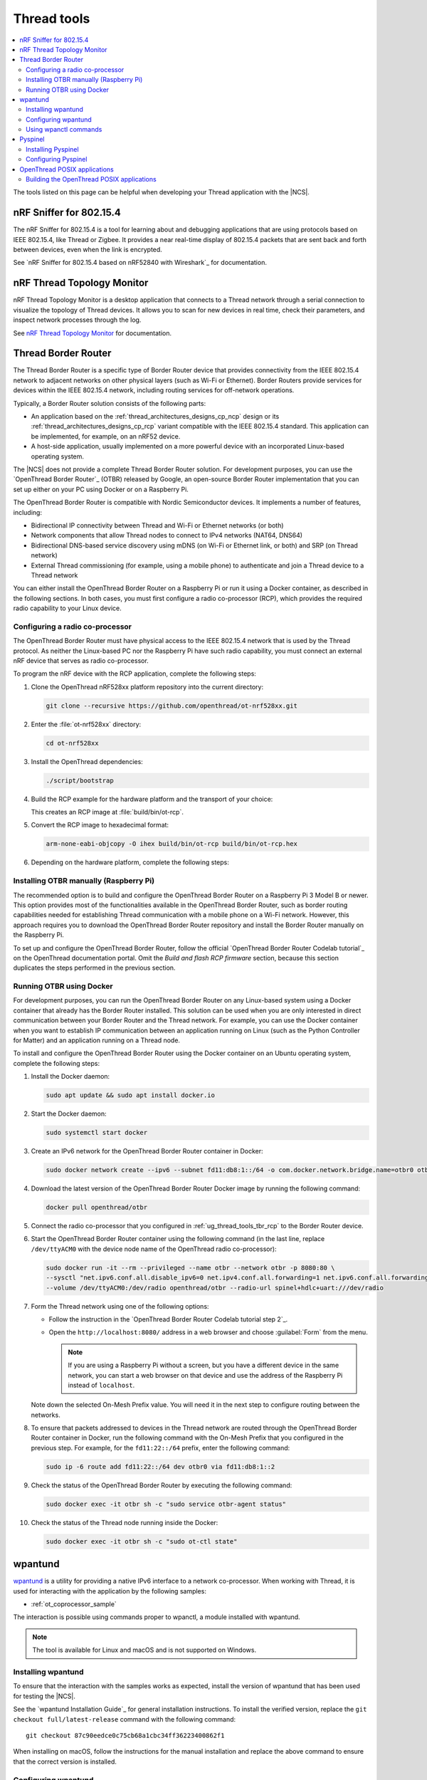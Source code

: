 .. _ug_thread_tools:

Thread tools
############

.. contents::
   :local:
   :depth: 2

The tools listed on this page can be helpful when developing your Thread application with the |NCS|.

.. _ug_thread_tools_sniffer:

nRF Sniffer for 802.15.4
************************

The nRF Sniffer for 802.15.4 is a tool for learning about and debugging applications that are using protocols based on IEEE 802.15.4, like Thread or Zigbee.
It provides a near real-time display of 802.15.4 packets that are sent back and forth between devices, even when the link is encrypted.

See `nRF Sniffer for 802.15.4 based on nRF52840 with Wireshark`_ for documentation.

.. _ug_thread_tools_ttm:

nRF Thread Topology Monitor
***************************

nRF Thread Topology Monitor is a desktop application that connects to a Thread network through a serial connection to visualize the topology of Thread devices.
It allows you to scan for new devices in real time, check their parameters, and inspect network processes through the log.

See `nRF Thread Topology Monitor`_ for documentation.

.. _ug_thread_tools_tbr:

Thread Border Router
********************

The Thread Border Router is a specific type of Border Router device that provides connectivity from the IEEE 802.15.4 network to adjacent networks on other physical layers (such as Wi-Fi or Ethernet).
Border Routers provide services for devices within the IEEE 802.15.4 network, including routing services for off-network operations.

Typically, a Border Router solution consists of the following parts:

* An application based on the :ref:`thread_architectures_designs_cp_ncp` design or its :ref:`thread_architectures_designs_cp_rcp` variant compatible with the IEEE 802.15.4 standard.
  This application can be implemented, for example, on an nRF52 device.
* A host-side application, usually implemented on a more powerful device with an incorporated Linux-based operating system.

The |NCS| does not provide a complete Thread Border Router solution.
For development purposes, you can use the `OpenThread Border Router`_ (OTBR) released by Google, an open-source Border Router implementation that you can set up either on your PC using Docker or on a Raspberry Pi.

The OpenThread Border Router is compatible with Nordic Semiconductor devices.
It implements a number of features, including:

* Bidirectional IP connectivity between Thread and Wi-Fi or Ethernet networks (or both)
* Network components that allow Thread nodes to connect to IPv4 networks (NAT64, DNS64)
* Bidirectional DNS-based service discovery using mDNS (on Wi-Fi or Ethernet link, or both) and SRP (on Thread network)
* External Thread commissioning (for example, using a mobile phone) to authenticate and join a Thread device to a Thread network

You can either install the OpenThread Border Router on a Raspberry Pi or run it using a Docker container, as described in the following sections.
In both cases, you must first configure a radio co-processor (RCP), which provides the required radio capability to your Linux device.

.. _ug_thread_tools_tbr_rcp:

Configuring a radio co-processor
================================

The OpenThread Border Router must have physical access to the IEEE 802.15.4 network that is used by the Thread protocol.
As neither the Linux-based PC nor the Raspberry Pi have such radio capability, you must connect an external nRF device that serves as radio co-processor.

To program the nRF device with the RCP application, complete the following steps:

#. Clone the OpenThread nRF528xx platform repository into the current directory:

   .. code-block:: console

      git clone --recursive https://github.com/openthread/ot-nrf528xx.git

#. Enter the :file:`ot-nrf528xx` directory:

   .. code-block:: console

      cd ot-nrf528xx

#. Install the OpenThread dependencies:

   .. code-block:: console

      ./script/bootstrap

#. Build the RCP example for the hardware platform and the transport of your choice:

   .. tabs::

      .. tab:: nRF52840 Dongle (USB transport)

         .. code-block:: console

            rm -rf build
            script/build nrf52840 USB_trans -DOT_BOOTLOADER=USB -DOT_THREAD_VERSION=1.2

      .. tab:: nRF52840 Development Kit (UART transport)

         .. code-block:: console

            rm -rf build
            script/build nrf52840 UART_trans -DOT_THREAD_VERSION=1.2

   ..

   This creates an RCP image at :file:`build/bin/ot-rcp`.
#. Convert the RCP image to hexadecimal format:

   .. code-block:: console

      arm-none-eabi-objcopy -O ihex build/bin/ot-rcp build/bin/ot-rcp.hex

#. Depending on the hardware platform, complete the following steps:

   .. tabs::

      .. tab:: nRF52840 Dongle (USB transport)

         a. Install nRF Util:

            .. code-block:: console

               python3 -m pip install -U nrfutil

            .. note::

               The nRF Util version distributed officially through PyPI is not supported on Raspberry Pi.
               To install a compatible version, execute the following commands:

               .. code-block:: console

                  sudo apt-get -y install libusb-1.0-0-dev sed
                  pip3 install click crcmod ecdsa intelhex libusb1 piccata protobuf pyserial pyyaml tqdm pc_ble_driver_py pyspinel
                  pip3 install -U --no-dependencies nrfutil==6.0.1
                  export PATH="$HOME/.local/bin:$PATH"

         #. Generate the RCP firmware package:

            .. code-block:: console

               nrfutil pkg generate --hw-version 52 --sd-req=0x00 \
                --application build/bin/ot-rcp.hex --application-version 1 build/bin/ot-rcp.zip

         #. Connect the nRF52840 Dongle to the USB port.
         #. Press the **RESET** button on the dongle to put it into the DFU mode.
            The LED on the dongle starts blinking red.
         #. Install the RCP firmware package onto the dongle by running the following command, with ``/dev/ttyACM0`` replaced with the device node name of your nRF52840 Dongle:

            .. code-block:: console

               nrfutil dfu usb-serial -pkg build/bin/ot-rcp.zip -p /dev/ttyACM0

      .. tab:: nRF52840 Development Kit (UART transport)

         a. Program the image using the nrfjprog utility (which is part of the `nRF Command Line Tools`_):

            .. code-block:: console

               nrfjprog -f nrf52 --chiperase --program build/bin/ot-rcp.hex --reset

         #. Disable the Mass Storage feature on the device, so that it does not interfere with the core RCP functionalities:

            .. parsed-literal::
               :class: highlight

               JLinkExe -device NRF52840_XXAA -if SWD -speed 4000 -autoconnect 1 -SelectEmuBySN *SEGGER_ID*
               J-Link>MSDDisable
               Probe configured successfully.
               J-Link>exit

            Replace *SEGGER_ID* with the SEGGER ID of your nRF52840 Development Kit.
            This setting remains valid even if you program another firmware onto the device.
         #. Power-cycle the device to apply the changes.

Installing OTBR manually (Raspberry Pi)
=======================================

The recommended option is to build and configure the OpenThread Border Router on a Raspberry Pi 3 Model B or newer.
This option provides most of the functionalities available in the OpenThread Border Router, such as border routing capabilities needed for establishing Thread communication with a mobile phone on a Wi-Fi network.
However, this approach requires you to download the OpenThread Border Router repository and install the Border Router manually on the Raspberry Pi.

To set up and configure the OpenThread Border Router, follow the official `OpenThread Border Router Codelab tutorial`_ on the OpenThread documentation portal.
Omit the *Build and flash RCP firmware* section, because this section duplicates the steps performed in the previous section.


Running OTBR using Docker
=========================

For development purposes, you can run the OpenThread Border Router on any Linux-based system using a Docker container that already has the Border Router installed.
This solution can be used when you are only interested in direct communication between your Border Router and the Thread network.
For example, you can use the Docker container when you want to establish IP communication between an application running on Linux (such as the Python Controller for Matter) and an application running on a Thread node.

To install and configure the OpenThread Border Router using the Docker container on an Ubuntu operating system, complete the following steps:

#. Install the Docker daemon:

   .. code-block:: console

      sudo apt update && sudo apt install docker.io

#. Start the Docker daemon:

   .. code-block:: console

      sudo systemctl start docker

#. Create an IPv6 network for the OpenThread Border Router container in Docker:

   .. code-block:: console

      sudo docker network create --ipv6 --subnet fd11:db8:1::/64 -o com.docker.network.bridge.name=otbr0 otbr

#. Download the latest version of the OpenThread Border Router Docker image by running the following command:

   .. code-block:: console

      docker pull openthread/otbr

#. Connect the radio co-processor that you configured in :ref:`ug_thread_tools_tbr_rcp` to the Border Router device.
#. Start the OpenThread Border Router container using the following command (in the last line, replace ``/dev/ttyACM0`` with the device node name of the OpenThread radio co-processor):

   .. code-block:: console

      sudo docker run -it --rm --privileged --name otbr --network otbr -p 8080:80 \
      --sysctl "net.ipv6.conf.all.disable_ipv6=0 net.ipv4.conf.all.forwarding=1 net.ipv6.conf.all.forwarding=1" \
      --volume /dev/ttyACM0:/dev/radio openthread/otbr --radio-url spinel+hdlc+uart:///dev/radio

#. Form the Thread network using one of the following options:

   * Follow the instruction in the `OpenThread Border Router Codelab tutorial step 2`_.
   * Open the ``http://localhost:8080/`` address in a web browser and choose :guilabel:`Form` from the menu.

     .. note::
        If you are using a Raspberry Pi without a screen, but you have a different device in the same network, you can start a web browser on that device and use the address of the Raspberry Pi instead of ``localhost``.

   Note down the selected On-Mesh Prefix value.
   You will need it in the next step to configure routing between the networks.

#. To ensure that packets addressed to devices in the Thread network are routed through the OpenThread Border Router container in Docker,
   run the following command with the On-Mesh Prefix that you configured in the previous step.
   For example, for the ``fd11:22::/64`` prefix, enter the following command:

   .. code-block:: console

      sudo ip -6 route add fd11:22::/64 dev otbr0 via fd11:db8:1::2

#. Check the status of the OpenThread Border Router by executing the following command:

   .. code-block:: console

      sudo docker exec -it otbr sh -c "sudo service otbr-agent status"

#. Check the status of the Thread node running inside the Docker:

   .. code-block:: console

      sudo docker exec -it otbr sh -c "sudo ot-ctl state"

.. _ug_thread_tools_wpantund:

wpantund
********

`wpantund`_ is a utility for providing a native IPv6 interface to a network co-processor.
When working with Thread, it is used for interacting with the application by the following samples:

* :ref:`ot_coprocessor_sample`

The interaction is possible using commands proper to wpanctl, a module installed with wpantund.

.. note::
    The tool is available for Linux and macOS and is not supported on Windows.

Installing wpantund
===================

To ensure that the interaction with the samples works as expected, install the version of wpantund that has been used for testing the |NCS|.

See the `wpantund Installation Guide`_ for general installation instructions.
To install the verified version, replace the ``git checkout full/latest-release`` command with the following command:

.. parsed-literal::

   git checkout 87c90eedce0c75cb68a1cbc34ff36223400862f1

When installing on macOS, follow the instructions for the manual installation and replace the above command to ensure that the correct version is installed.

.. _ug_thread_tools_wpantund_configuring:

Configuring wpantund
====================

When working with samples that support wpantund, complete the following steps to start the wpantund processes:

1. Open a shell and run the wpantund process.
   The required command depends on whether you want to connect to a network co-processor (NCP) node or a radio co-processor (RCP) node.

   Replace the following parameters:

   * *network_interface_name* - Specifies the name of the network interface, for example, ``leader_if``.
   * *ncp_uart_device* - Specifies the location of the device, for example, :file:`/dev/ttyACM0`.
   * *baud_rate* - Specifies the baud rate to use.
     The Thread samples support baud rate ``1000000``.

   Network co-processor (NCP)
     When connecting to an NCP node, use the following command:

     .. parsed-literal::
        :class: highlight

        wpantund -I *network_interface_name* -s *ncp_uart_device* -b *baud_rate*

     For example::

        sudo wpantund -I leader_if -s /dev/ttyACM0 -b 1000000

   Radio co-processor (RCP)
     When connecting to an RCP node, you must use the ``ot-ncp`` tool to establish the connection.
     See :ref:`ug_thread_tools_ot_apps` for more information.
     Use the following command:

     .. parsed-literal::
        :class: highlight

        wpantund -I *network_interface_name* -s 'system:./output/posix/bin/ot-ncp spinel+hdlc+uart://\ *ncp_uart_device*\ ?uart-baudrate=\ *baud_rate*

     For example::

        sudo wpantund -I leader_if -s 'system:./output/posix/bin/ot-ncp spinel+hdlc+uart:///dev/ttyACM0?uart-baudrate=1000000'

#. Open another shell and run the wpanctl process by using the following command:

   .. parsed-literal::
      :class: highlight

      wpanctl -I *network_interface_name*

   This process can be used to control the connected NCP kit.

Once wpantund and wpanctl are started, you can start running wpanctl commands to interact with the development kit.

Using wpanctl commands
======================

To issue a wpanctl command, run it in the wpanctl shell.
For example, the following command checks the kit state:

.. code-block:: console

   wpanctl:leader_if> status

The output will be different depending on the kit and the sample.

The most common wpanctl commands are the following:

* ``status`` - Checks the kit state.
* ``form "*My_OpenThread_network*"`` - Sets up a Thread network with the name ``My_OpenThread_network``.
* ``get`` - Gets the values of all properties.
* ``get *property*`` - Gets the value of the requested property.
  For example, ``get NCP:SleepyPollInterval`` lists the value of the ``NCP:SleepyPollInterval`` property.
* ``set *property* *value*`` - Sets the value of the requested property to the required value.
  For example, ``set NCP:SleepyPollInterval 1000`` sets the value of the ``NCP:SleepyPollInterval`` property to ``1000``.

For the full list of commands, run the ``help`` command in wpanctl.

.. _ug_thread_tools_pyspinel:

Pyspinel
********

`Pyspinel`_ is a tool for controlling OpenThread co-processor instances through a command-line interface.

.. note::
    The tool is available for Linux and macOS and is not supported on Windows.

Installing Pyspinel
===================

See the `Pyspinel`_ documentation for general installation instructions.

Configuring Pyspinel
====================

When working with samples that support Pyspinel, complete the following steps to communicate with the device:

1. Open a shell in a Pyspinel root directory.
#. Run Pyspinel to connect to the node.
   The required command depends on whether you want to connect to a network co-processor (NCP) node or a radio co-processor (RCP) node.

   Replace the following parameters:

   * *debug_level* - Specifies the debug level, range: ``0-5``.
   * *ncp_uart_device* - Specifies the location of the device, for example, :file:`/dev/ttyACM0`.
   * *baud_rate* - Specifies the baud rate to use.
     The Thread samples support baud rate ``1000000``.

   Network co-processor (NCP)
     When connecting to an NCP node, use the following command:

     .. parsed-literal::
        :class: highlight

        sudo python3 spinel-cli.py -d *debug_level* -u *ncp_uart_device* -b *baud_rate*

     For example::

        sudo python3 spinel-cli.py -d 4 -u /dev/ttyACM0 -b 1000000

   Radio co-processor (RCP)
     When connecting to an RCP node, you must use the ``ot-ncp`` tool to establish the connection.
     See :ref:`ug_thread_tools_ot_apps` for more information.
     To enable logs from the RCP Spinel backend, you must build the ``ot-ncp`` tool with option ``LOG_OUTPUT=APP``.
     See :ref:`ug_thread_tools_building_ot_apps` for information on how to build the tool.

     Use the following command to connect to an RCP node:

     .. parsed-literal::
        :class: highlight

        sudo python3 spinel-cli.py -d *debug_level* -p './output/posix/bin/ot-ncp spinel+hdlc+uart://\ *ncp_uart_device*\ ?uart-baudrate=\ *baud_rate*

     For example::

        sudo python3 spinel-cli.py -d 4 -p './output/posix/bin/ot-ncp spinel+hdlc+uart:///dev/ttyACM0?uart-baudrate=1000000'

.. _ug_thread_tools_ot_apps:

OpenThread POSIX applications
*****************************

OpenThread POSIX applications allow to communicate with a radio co-processor in a comfortable way.

OpenThread provides the following applications:

* ``ot-ncp`` - Supports :ref:`ug_thread_tools_wpantund` for the RCP architecture.
* ``ot-cli`` - Works like the :ref:`ot_cli_sample` sample for the RCP architecture.
* ``ot-daemon`` and ``ot-ctl`` - Provides the same functionality as ``ot-cli``, but keeps the daemon running in the background all the time.
  See `OpenThread Daemon`_ for more information.

When working with Thread, you can use these tools to interact with the following sample:

* :ref:`ot_coprocessor_sample`

See `OpenThread POSIX app`_ for more information.

.. _ug_thread_tools_building_ot_apps:

Building the OpenThread POSIX applications
==========================================

Build the OpenThread POSIX applications by performing the following steps:

#. Open a shell in the OpenThread source code directory :file:`ncs/modules/lib/openthread`.
#. Initialize the build and clean previous artifacts by running the following commands:

     .. code-block:: console

        # initialize GNU Autotools
        ./bootstrap

        # clean previous artifacts
        make -f src/posix/Makefile-posix clean

#. Build the applications with the required options.
   For example, to build POSIX applications like ``ot-cli`` or ``ot-ncp`` with log output being redirected to the application, run the following command:

     .. code-block:: console

        # build core for POSIX (ot-cli, ot-ncp)
        make -f src/posix/Makefile-posix LOG_OUTPUT=APP

   Alternatively, to build POSIX applications like ``ot-daemon`` or ``ot-ctl``, run the following command:

     .. code-block:: console

        # build daemon mode core stack for POSIX (ot-daemon, ot-ctl)
        make -f src/posix/Makefile-posix DAEMON=1

You can find the generated applications in :file:`./output/posix/bin/`.
